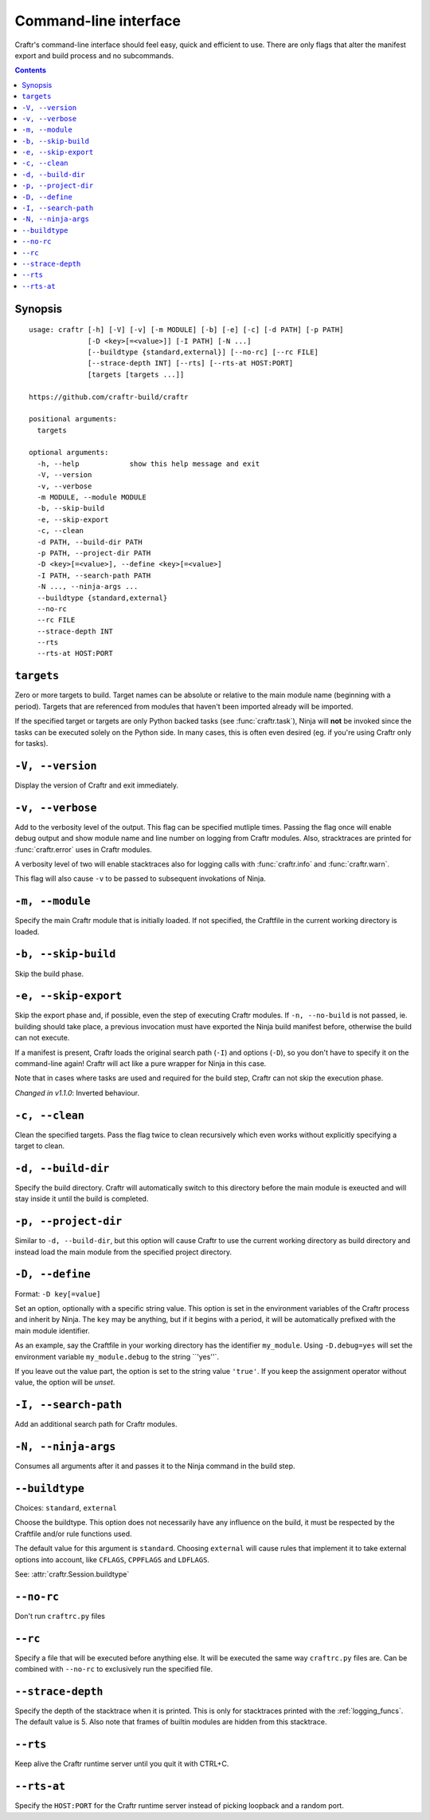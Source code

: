 Command-line interface
======================

Craftr's command-line interface should feel easy, quick
and efficient to use. There are only flags that alter
the manifest export and build process and no subcommands.

.. contents::

Synopsis
--------

::

  usage: craftr [-h] [-V] [-v] [-m MODULE] [-b] [-e] [-c] [-d PATH] [-p PATH]
                [-D <key>[=<value>]] [-I PATH] [-N ...]
                [--buildtype {standard,external}] [--no-rc] [--rc FILE]
                [--strace-depth INT] [--rts] [--rts-at HOST:PORT]
                [targets [targets ...]]

  https://github.com/craftr-build/craftr

  positional arguments:
    targets

  optional arguments:
    -h, --help            show this help message and exit
    -V, --version
    -v, --verbose
    -m MODULE, --module MODULE
    -b, --skip-build
    -e, --skip-export
    -c, --clean
    -d PATH, --build-dir PATH
    -p PATH, --project-dir PATH
    -D <key>[=<value>], --define <key>[=<value>]
    -I PATH, --search-path PATH
    -N ..., --ninja-args ...
    --buildtype {standard,external}
    --no-rc
    --rc FILE
    --strace-depth INT
    --rts
    --rts-at HOST:PORT


``targets``
-----------

Zero or more targets to build. Target names can be absolute or relative
to the main module name (beginning with a period). Targets that are
referenced from modules that haven't been imported already will be imported.

If the specified target or targets are only Python backed tasks (see
:func:`craftr.task`), Ninja will **not** be invoked since the tasks
can be executed solely on the Python side. In many cases, this is
often even desired (eg. if you're using Craftr only for tasks).

``-V, --version``
-----------------

Display the version of Craftr and exit immediately.

``-v, --verbose``
-----------------

Add to the verbosity level of the output. This flag can
be specified mutliple times. Passing the flag once will
enable debug output and show module name and line number
on logging from Craftr modules. Also, stracktraces are
printed for :func:`craftr.error` uses in Craftr modules.

A verbosity level of two will enable stacktraces also for
logging calls with :func:`craftr.info` and :func:`craftr.warn`.

This flag will also cause ``-v`` to be passed to subsequent
invokations of Ninja.

``-m, --module``
----------------

Specify the main Craftr module that is initially loaded.
If not specified, the Craftfile in the current working
directory is loaded.

.. _no_build:

``-b, --skip-build``
------------------

Skip the build phase.

``-e, --skip-export``
-------------------

Skip the export phase and, if possible, even the step of
executing Craftr modules. If ``-n, --no-build`` is not passed,
ie. building should take place, a previous invocation must
have exported the Ninja build manifest before, otherwise
the build can not execute.

If a manifest is present, Craftr loads the original search
path (``-I``) and options (``-D``), so you don't have to
specify it on the command-line again! Craftr will act like
a pure wrapper for Ninja in this case.

Note that in cases where tasks are used and required for
the build step, Craftr can not skip the execution phase.

*Changed in v1.1.0*: Inverted behaviour.

``-c, --clean``
---------------

Clean the specified targets. Pass the flag twice to clean
recursively which even works without explicitly specifying
a target to clean.

``-d, --build-dir``
-------------------

Specify the build directory. Craftr will automatically
switch to this directory before the main module is exeucted
and will stay inside it until the build is completed.

``-p, --project-dir``
---------------------

Similar to ``-d, --build-dir``, but this option will cause
Craftr to use the current working directory as build directory
and instead load the main module from the specified project
directory.

``-D, --define``
----------------

Format: ``-D key[=value]``

Set an option, optionally with a specific string value.
This option is set in the environment variables of the
Craftr process and inherit by Ninja. The ``key`` may be
anything, but if it begins with a period, it will be
automatically prefixed with the main module identifier.

As an example, say the Craftfile in your working directory
has the identifier ``my_module``. Using ``-D.debug=yes``
will set the environment variable ``my_module.debug`` to
the string ``'yes''`.

If you leave out the value part, the option is set to the
string value ``'true'``. If you keep the assignment operator
without value, the option will be *unset*.

``-I, --search-path``
---------------------

Add an additional search path for Craftr modules.

``-N, --ninja-args``
--------------------

Consumes all arguments after it and passes it to the Ninja
command in the build step.

``--buildtype``
---------------

Choices: ``standard``, ``external``

Choose the buildtype. This option does not necessarily have
any influence on the build, it must be respected by the
Craftfile and/or rule functions used.

The default value for this argument is ``standard``. Choosing
``external`` will cause rules that implement it to take external
options into account, like ``CFLAGS``, ``CPPFLAGS`` and ``LDFLAGS``.

See: :attr:`craftr.Session.buildtype`

``--no-rc``
-----------

Don't run ``craftrc.py`` files

``--rc``
--------

Specify a file that will be executed before anything else. It will
be executed the same way ``craftrc.py`` files are. Can be combined
with ``--no-rc`` to exclusively run the specified file.

``--strace-depth``
------------------

Specify the depth of the stacktrace when it is printed. This is only
for stacktraces printed with the :ref:`logging_funcs`. The default
value is 5. Also note that frames of builtin modules are hidden from
this stacktrace.

``--rts``
---------

Keep alive the Craftr runtime server until you quit it with CTRL+C.

``--rts-at``
------------

Specify the ``HOST:PORT`` for the Craftr runtime server instead of
picking loopback and a random port.
